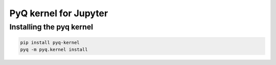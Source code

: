 PyQ kernel for Jupyter
======================

Installing the pyq kernel
-------------------------

.. code-block:: bash

    pip install pyq-kernel
    pyq -m pyq.kernel install


